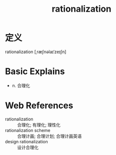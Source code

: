 #+title: rationalization
#+roam_tags:英语单词

* 定义
  
rationalization [ˌræʃnəlaɪˈzeɪʃn]

* Basic Explains
- n. 合理化

* Web References
- rationalization :: 合理化; 有理化; 理性化
- rationalization scheme :: 合理计画; 合理计划; 合理计画英语
- design rationalization :: 设计合理化

